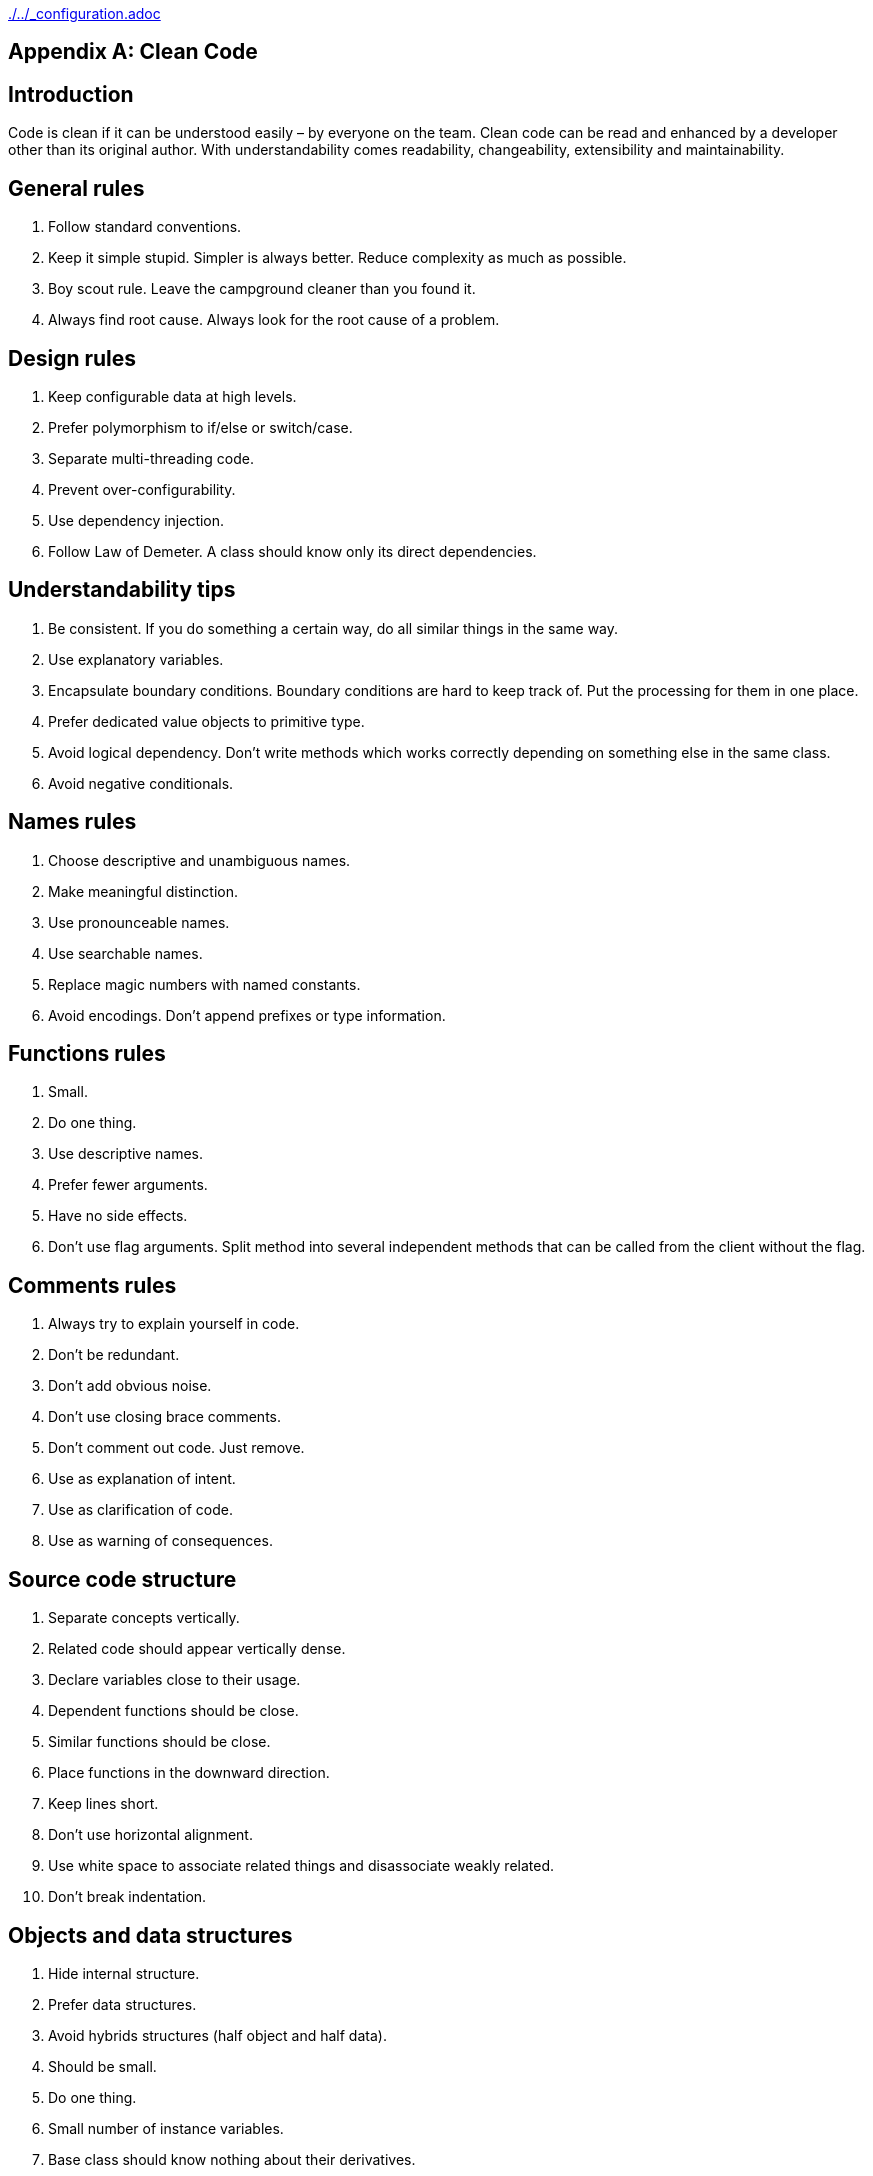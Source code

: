 ifndef::baseDir[:baseDir: {docdir}/..]
ifeval::["{baseDir}" == "/.."]
:baseDir: ./..
endif::[]
ifndef::isInit[include::{baseDir}/_configuration.adoc[]]

[appendix]
= Clean Code

== Introduction

Code is clean if it can be understood easily – by everyone on the team.
Clean code can be read and enhanced by a developer other than its original author.
With understandability comes readability, changeability, extensibility and maintainability.

== General rules

1. Follow standard conventions.
2. Keep it simple stupid.
Simpler is always better.
Reduce complexity as much as possible.
3. Boy scout rule.
Leave the campground cleaner than you found it.
4. Always find root cause.
Always look for the root cause of a problem.

== Design rules

1. Keep configurable data at high levels.
2. Prefer polymorphism to if/else or switch/case.
3. Separate multi-threading code.
4. Prevent over-configurability.
5. Use dependency injection.
6. Follow Law of Demeter.
A class should know only its direct dependencies.

== Understandability tips

1. Be consistent.
If you do something a certain way, do all similar things in the same way.
2. Use explanatory variables.
3. Encapsulate boundary conditions.
Boundary conditions are hard to keep track of.
Put the processing for them in one place.
4. Prefer dedicated value objects to primitive type.
5. Avoid logical dependency.
Don't write methods which works correctly depending on something else in the same class.
6. Avoid negative conditionals.

== Names rules

1. Choose descriptive and unambiguous names.
2. Make meaningful distinction.
3. Use pronounceable names.
4. Use searchable names.
5. Replace magic numbers with named constants.
6. Avoid encodings.
Don't append prefixes or type information.

== Functions rules

1. Small.
2. Do one thing.
3. Use descriptive names.
4. Prefer fewer arguments.
5. Have no side effects.
6. Don't use flag arguments.
Split method into several independent methods that can be called from the client without the flag.

== Comments rules

1. Always try to explain yourself in code.
2. Don't be redundant.
3. Don't add obvious noise.
4. Don't use closing brace comments.
5. Don't comment out code.
Just remove.
6. Use as explanation of intent.
7. Use as clarification of code.
8. Use as warning of consequences.

== Source code structure

1. Separate concepts vertically.
2. Related code should appear vertically dense.
3. Declare variables close to their usage.
4. Dependent functions should be close.
5. Similar functions should be close.
6. Place functions in the downward direction.
7. Keep lines short.
8. Don't use horizontal alignment.
9. Use white space to associate related things and disassociate weakly related.
10. Don't break indentation.

== Objects and data structures

1. Hide internal structure.
2. Prefer data structures.
3. Avoid hybrids structures (half object and half data).
4. Should be small.
5. Do one thing.
6. Small number of instance variables.
7. Base class should know nothing about their derivatives.
8. Better to have many functions than to pass some code into a function to select a behavior.
9. Prefer non-static methods to static methods.

== Tests

1. One assert per test.
2. Readable.
3. Fast.
4. Independent.
5. Repeatable.

== Code smells

1. Rigidity.
The software is difficult to change.
A small change causes a cascade of subsequent changes.
2. Fragility.
The software breaks in many places due to a single change.
3. Immobility.
You cannot reuse parts of the code in other projects because of involved risks and high effort.
4. Needless Complexity.
5. Needless Repetition.
6. Opacity.
The code is hard to understand.

